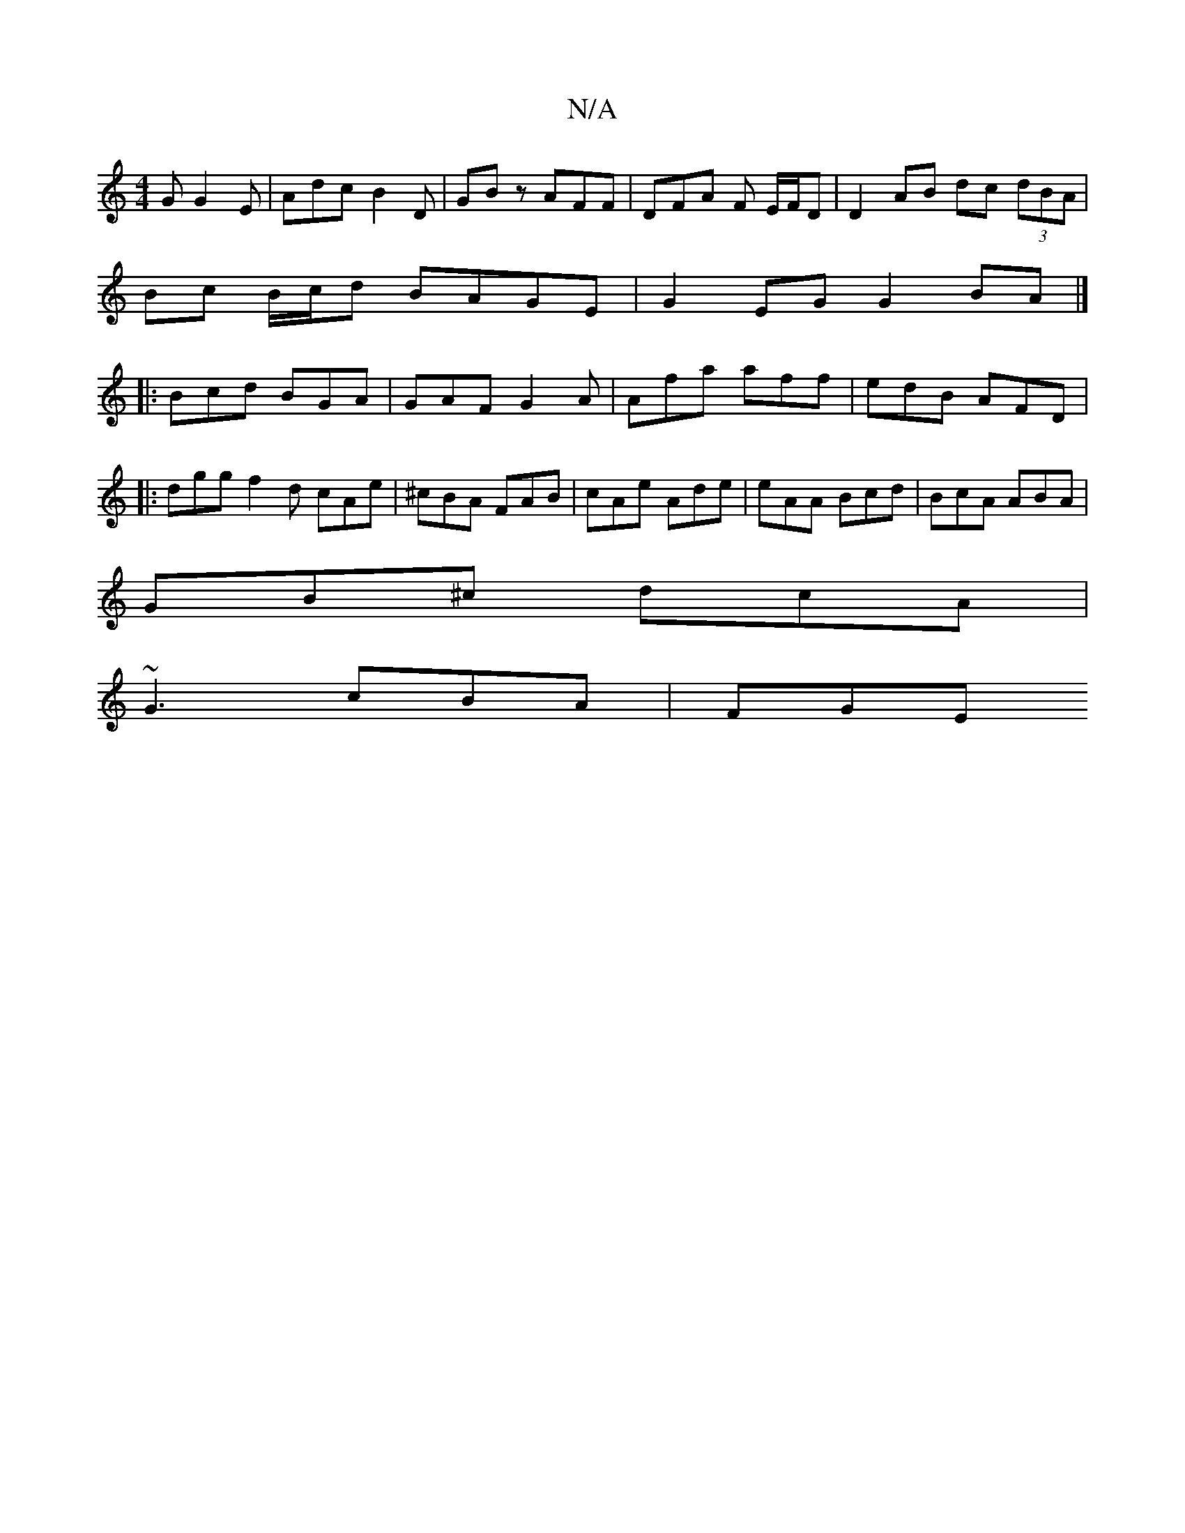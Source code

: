 X:1
T:N/A
M:4/4
R:N/A
K:Cmajor
G G2 E | Adc B2 D | GBz AFF | DFA F E/F/D | D2 AB dc (3dBA|
Bc B/c/d BAGE|G2EG G2 BA|]
|:Bcd BGA | GAF G2A | Afa aff | edB AFD | 
|:dgg f2d cAe|^cBA FAB| cAe Ade|eAA Bcd|BcA ABA|
GB^c dcA|
~G3 cBA|FGE